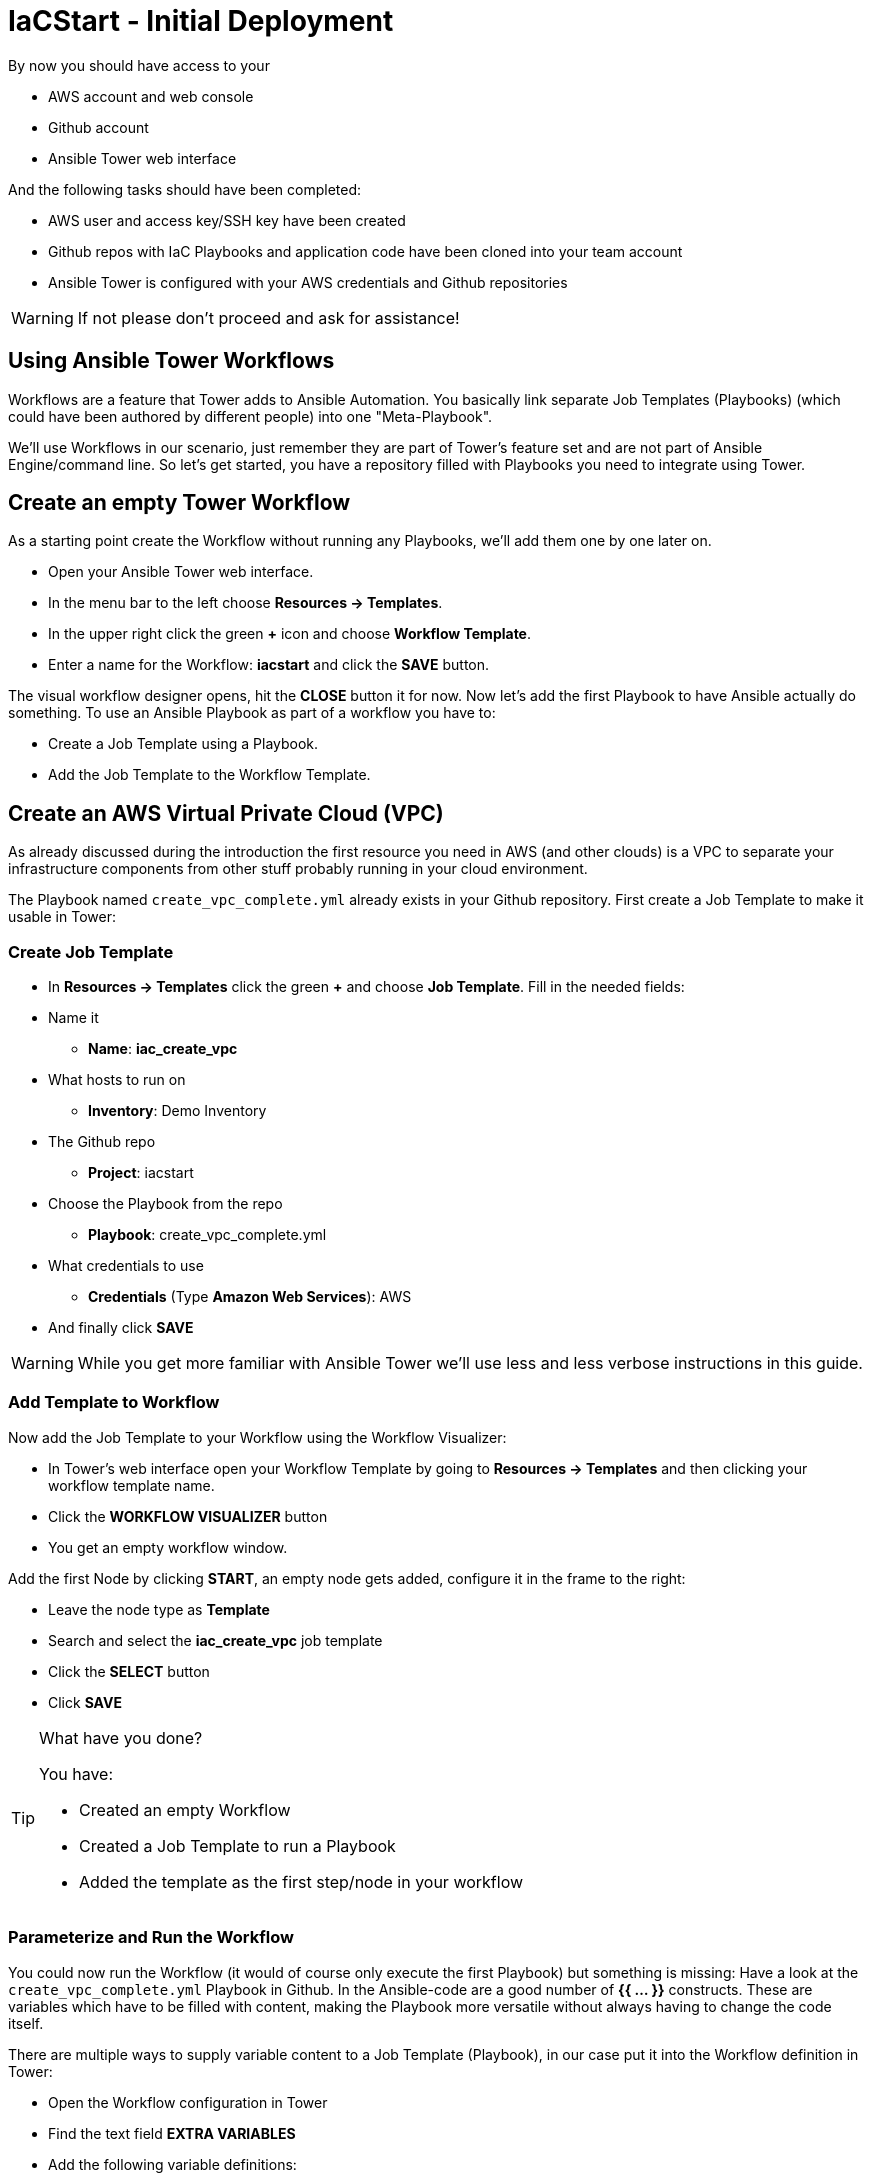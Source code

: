 = IaCStart - Initial Deployment

By now you should have access to your 

* AWS account and web console
* Github account
* Ansible Tower web interface

And the following tasks should have been completed:

* AWS user and access key/SSH key have been created
* Github repos with IaC Playbooks and application code have been cloned into your team account
* Ansible Tower is configured with your AWS credentials and Github repositories

WARNING: If not please don't proceed and ask for assistance!

== Using Ansible Tower Workflows

Workflows are a feature that Tower adds to Ansible Automation. You basically link separate Job Templates (Playbooks) (which could have been authored by different people) into one "Meta-Playbook".

We'll use Workflows in our scenario, just remember they are part of Tower's feature set and are not part of Ansible Engine/command line. So let's get started, you have a repository filled with Playbooks you need to integrate using Tower.

== Create an empty Tower Workflow

As a starting point create the Workflow without running any Playbooks, we'll add them one by one later on.

* Open your Ansible Tower web interface.
* In the menu bar to the left choose *Resources -> Templates*.
* In the upper right click the green *+* icon and choose *Workflow Template*.
* Enter a name for the Workflow: *iacstart* and click the *SAVE* button.

The visual workflow designer opens, hit the *CLOSE* button it for now. Now let's add the first Playbook to have Ansible actually do something. To use an Ansible Playbook as part of a workflow you have to:

* Create a Job Template using a Playbook.
* Add the Job Template to the Workflow Template.

== Create an AWS *Virtual Private Cloud* (VPC)

As already discussed during the introduction the first resource you need in AWS (and other clouds) is a VPC to separate your infrastructure components from other stuff probably running in your cloud environment.

The Playbook named `create_vpc_complete.yml` already exists in your Github repository. First create a Job Template to make it usable in Tower:

=== Create Job Template

* In *Resources -> Templates* click the green *+* and choose *Job Template*. Fill in the needed fields:

* Name it
** *Name*: *iac_create_vpc*
* What hosts to run on 
** *Inventory*: Demo Inventory
* The Github repo
** *Project*: iacstart
* Choose the Playbook from the repo
** *Playbook*: create_vpc_complete.yml
* What credentials to use
** *Credentials* (Type *Amazon Web Services*): AWS
* And finally click *SAVE*

WARNING: While you get more familiar with Ansible Tower we'll use less and less verbose instructions in this guide.

=== Add Template to Workflow

Now add the Job Template to your Workflow using the Workflow Visualizer:

* In Tower's web interface open your Workflow Template by going to *Resources -> Templates* and then clicking your workflow template name.
* Click the *WORKFLOW VISUALIZER* button
* You get an empty workflow window. 

Add the first Node by clicking *START*, an empty node gets added, configure it in the frame to the right: 

* Leave the node type as *Template*
* Search and select the *iac_create_vpc* job template
* Click the *SELECT* button
* Click *SAVE*

[TIP] 
.What have you done? 
====
You have:

* Created an empty Workflow
* Created a Job Template to run a Playbook
* Added the template as the first step/node in your workflow
====

=== Parameterize and Run the Workflow

You could now run the Workflow (it would of course only execute the first Playbook) but something is missing: Have a look at the `create_vpc_complete.yml` Playbook in Github. In the Ansible-code are a good number of *{{ ... }}* constructs. These are variables which have to be filled with content, making the Playbook more versatile without always having to change the code itself.

There are multiple ways to supply variable content to a Job Template (Playbook), in our case put it into the Workflow definition in Tower:

* Open the Workflow configuration in Tower
* Find the text field *EXTRA VARIABLES*
* Add the following variable definitions:

----
---
vpc: "iacstart"
vpc_cidr: "10.101.0.0/16"
subnet_cidr: "10.101.1.0/24"
state: "present"
region: "us-east-1"
aws_zone: "us-east-1a"
----

WARING: Make sure to keep the *---* in place as they are! This tells Tower the format is YAML.

* Click *SAVE*

*You are ready to run the workflow*

* Go to *Resources -> Templates* and click the "Rocket" icon for your workflow to launch it.
* Watch it run, you can get detailed information by clicking the *DETAILS* button of the workflow node.

Your Workflow should have created a new VPC, check in the AWS console. Now try to run the workflow again. As your IaC automation is idempotent it describes of how "things should be" regardless how many times you run it.

=== Create AWS Instances in your VPC

The initial version of your application will consist of one webserver and one database server. The next step in your Infrastructure-as-Code setup is to deploy two cloud instances (Virtual Machines) to run your application. In the cloud you usually don't install operating systems from scratch, AWS (and other cloud providers) come with a large number of pre-made images you can use to start your instances. In AWS these are called "Amazon Machine Images (AMI)".

A Playbook to deploy instances in AWS already exists in your Github repo, but you need some information to pass as parameters:

* The *Instance Type*, defining the sizing of the VM (Memory, CPUs etc)
* An *AMI ID*, basically what image/operating system to use.
* What *SSH Key* to inject into the instance, so Ansible can later on connect to it using SSH. You already created this key during the AWS setup steps.

==== Find the Instance Size

WARNING: Before doing anything in the AWS web console, make sure you are in Region *US East (N. Virginia)*, check the drop-down in the upper right.

First find a fitting instance size: Your VM should have *2 vCPUs and 2048 MiB Memory*.

WARNING: Using another size will result in points reduction (not to mention AWS costs... ;-)

In your AWS web console open *Services -> EC2*. In the left menu bar choose *Instance Types*. You will get a list of all available instance sizes for this region, use the filter to find the one providing the neede resources, but not more. There should only be two instance types which combine the right vCPU count and Memory size. 

Take note of the instance type.

==== Find the Amazon Machine Image (AMI) ID 

There are multiple ways to find an AMI suitable for your application. In our scenario you are going to  use *CentOS 7* in the latest release as operating system. So you have to:

* Find the proper AMI ID to pass to the Playbook
* Make sure the AMI was created from a reliable source

Finding the proper AMI ID can be tricky, here take this road:

* Go to *www.centos.org -> Get CentOS now -> Amazon Web Services*
* This will take you to the AWS Marketplace
* On the overview page click *CentOS 7 (x86_64) - with Updates HVM*
* You'll now get lots of information about the image, click the *Continue to Subscribe* button to the upper right.
* Now click the *Continue to Configuration* button (bear with me, nearly there...)
* AMI IDs are region-specific, on the next page choose *US East (N. Virginia)* as *Region* and, lo and behold, you'll get the AMI ID to the right.
* Copy the ID

NOTE: Even if this feels tiresome for now, remember you would have to go through these steps only once, after your automation is finished you can just execute it again and again.

=== Extend the Workflow 

Now your are ready to extend your workflow by adding the Playbook for creating instances. You have done the required steps already when integrating the VPC creation into the workflow. Here is what you have to do:

* Create a Job Template named *iac_create_instance* pointing to the `create_instance.yml` Playbook.
* Define the variables needed by the Playbook:
** Instance Type 
** AMI ID you found for the CentOS AMI
** The name of your SSH key
* by adding the following to the *EXTRA VARIABLES* of *the Workflow*:

----
instance_type: <instance type>
ami_id: "<AMI ID>>"
ssh_key: "<SSH Key>"
----

* Extend your workflow using the *WORKFLOW VISUALIZER* to add a new node after the node creating the VPC. Configure the node to run the *iac_create_instance* Job Template.

*Go and execute the Workflow Template* by clicking the Rocket item in the Template list an Ansible Tower.

=== Check the State of your Nation

If you go to the AWS web console now (set to the correct region) you should see two new instances coming up in the EC2 Service dashboard. When the icons in the *Instance State* and *Status Checks* columns change to green your instances are happily up and running. You could now go and connect to them e.g. by SSH.

=== Installing the Application

But just having two VMs running is not providing lots of business value. So after creating:

* a VPC (your very own cloud datacenter) and network infrastructure
* the instances (your VMs)

you'll have do add Playbooks for application installation and configuration to the workflow.

WARNING: *But Wait*: Before we can go from deploying instances to installing something inside of them, we have to get the IP addresses and make them known to Ansible Tower so Ansible cn talk to them.

==== Setting up a Dynamic Inventory

Ansible can query Cloud Providers for instances and their IP addresses to get an inventory of servers it can talk to in subsequent Job Template runs. So this is something you have to do now first.

In your Ansible Tower web UI:

* Got to *Resources-> Inventories*
* Click the green *+* icon and choose *Inventory*
* Create a new Inventory:
** *NAME*: iacstart
** Click *SAVE*
* Now add a source to the Inventory:
** Click the *SOURCES* button
** Click the green *+* button
** *NAME*: iacstartaws
** *SOURCE*: Amazon EC2
* For *SOURCE DETAILS*
** *CREDENTIALS*: AWS
** *REGION*: US East (Northern Virginia)
** *UPDATE OPTIONS*: tick *OVERWRITE*
** *INSTANCE FILTERS*: tag:Name=iacstart*

TIP: The last setting is for making sure we only return instance which are named `iacstart<something>`. Just to make sure we don't return any other instances which might live in the same VPC/Subnet. 

Now give the new dynamic inventory a try:

* Go to the *SOURCES* view of the new inventory
* Click the circular arrow icon to start a sync
* After the sync has finished, check the *HOSTS* view your two hosts should show up there with there addresses.

==== Adding the Inventory Sync to the worksflow

Now that the inventory sync is working, you can add it to the Workflow after the instance deploy step.

* Open the Workflow by clicking the name from the template list
* Now open the *WORKFLOW VISUALIZER*
* Click the green *+* icon on the iac_create_instance node to open a new node
* Configure the node to be an *Inventory Sync* node
* Choose the inventory source to use
* Click *SELECT* and *SAVE*

TIP: Feel free to run the whole workflow again. Every step should be idempotent and should not add or change anything defined in your Job Templates.

==== Add the Application Deployment Job 

So far you have a Workflow that:

* Creates a VPC
* Deploys two instances
* Makes the new instances known to Ansible for further tasks

Your Playbook repository contains a Playbook that deploys a simple two-tier (webserver and database) application to your instances. You have done this already, so use your new automation skills to:

* Create a new Job Template calling the app deployment Playbook

TIP: You can copy the instance deploy Playbook and change the settings.

* Add this Job Template as a new node (step) to your Workflow

=== Run the complete Workflow

It's time to test the complete workflow. You could either delete the objects you have created so far in test runs:

* Go to the AWS web console
* Terminate the instances in the EC2 Service view
* Delete the `iacstart` VPC in the VPC Service view

Or just run the workflow again. Your decision.

TIP: Infrastructure as Code done right is idempotent

To test your deployment, get the IP address of your webserver from the inventory in Ansible Tower or from the AWS console in the EC2 instance details. Then just open it in your browser.

=== Challenge: Use Elastic IP

Until now your instances have an IP address reachable from the Internet, but this address is not static, meaning it'll change after reboots. Not good for a web shop. If you remember you added the Playbook `allocate_eip.yml` as the first test of your setup and allocated an Elastic (means fixed in AWS lingo) IP to your account.

Now you have to associate the IP with your webserver. This is for you to do on your own. A couple of hints:

* Use the Github.com web UI to create the new Playbook `associate_eip.yml`. Here is a example task. The example IP and device_id have to be replaced by your values, make them configurable through variables:

----
- name: associate an elastic IP with an instance
  ec2_eip:
    device_id: i-1212f003
    ip: 93.184.216.119
    allow_reassociation: yes
----

TIP: Remember variable are done like this in Ansible Playbooks: `"{{...}}"`

* Use the `allocate_eip.yml` Playbook as a template
* Make the values configurable by two variables (to be put in the *EXTRA VARIABLES* field of the Tower Job Template)
* Create a Job Template in Ansible Tower that uses the new Playbook.